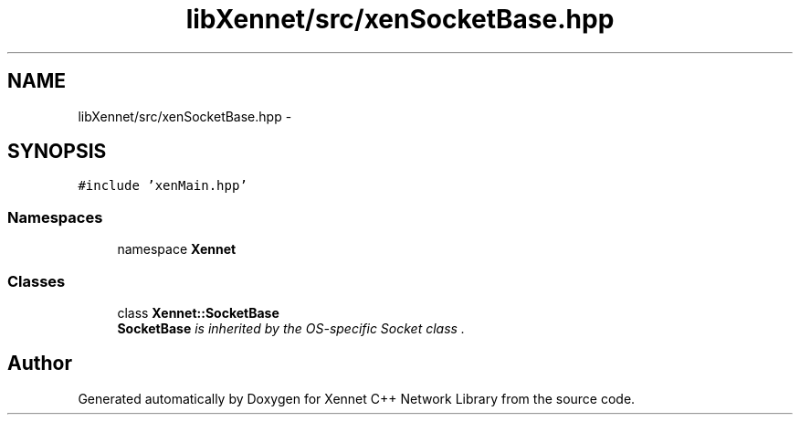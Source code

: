 .TH "libXennet/src/xenSocketBase.hpp" 3 "19 Sep 2008" "Version 0.1.0" "Xennet C++ Network Library" \" -*- nroff -*-
.ad l
.nh
.SH NAME
libXennet/src/xenSocketBase.hpp \- 
.SH SYNOPSIS
.br
.PP
\fC#include 'xenMain.hpp'\fP
.br

.SS "Namespaces"

.in +1c
.ti -1c
.RI "namespace \fBXennet\fP"
.br
.in -1c
.SS "Classes"

.in +1c
.ti -1c
.RI "class \fBXennet::SocketBase\fP"
.br
.RI "\fI\fBSocketBase\fP is inherited by the OS-specific Socket class . \fP"
.in -1c
.SH "Author"
.PP 
Generated automatically by Doxygen for Xennet C++ Network Library from the source code.
